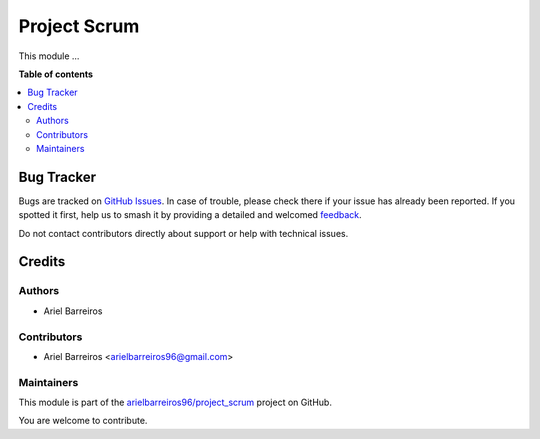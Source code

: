 =============
Project Scrum
=============

.. 
   !!!!!!!!!!!!!!!!!!!!!!!!!!!!!!!!!!!!!!!!!!!!!!!!!!!!
   !! This file is generated by oca-gen-addon-readme !!
   !! changes will be overwritten.                   !!
   !!!!!!!!!!!!!!!!!!!!!!!!!!!!!!!!!!!!!!!!!!!!!!!!!!!!
   !! source digest: sha256:951c6980c033d6589e7e9a0d7b5a80960bf66077995329e74250ed686042f6b5
   !!!!!!!!!!!!!!!!!!!!!!!!!!!!!!!!!!!!!!!!!!!!!!!!!!!!

.. |badge1| image:: https://img.shields.io/badge/maturity-Beta-yellow.png
    :target: https://odoo-community.org/page/development-status
    :alt: Beta
.. |badge2| image:: https://img.shields.io/badge/licence-AGPL--3-blue.png
    :target: http://www.gnu.org/licenses/agpl-3.0-standalone.html
    :alt: License: AGPL-3
.. |badge3| image:: https://img.shields.io/badge/github-arielbarreiros96%2Fproject_scrum-lightgray.png?logo=github
    :target: https://github.com/arielbarreiros96/project_scrum/tree/16.0/project_scrum
    :alt: arielbarreiros96/project_scrum

|badge1| |badge2| |badge3|

This module ...

**Table of contents**

.. contents::
   :local:

Bug Tracker
===========

Bugs are tracked on `GitHub Issues <https://github.com/arielbarreiros96/project_scrum/issues>`_.
In case of trouble, please check there if your issue has already been reported.
If you spotted it first, help us to smash it by providing a detailed and welcomed
`feedback <https://github.com/arielbarreiros96/project_scrum/issues/new?body=module:%20project_scrum%0Aversion:%2016.0%0A%0A**Steps%20to%20reproduce**%0A-%20...%0A%0A**Current%20behavior**%0A%0A**Expected%20behavior**>`_.

Do not contact contributors directly about support or help with technical issues.

Credits
=======

Authors
~~~~~~~

* Ariel Barreiros

Contributors
~~~~~~~~~~~~

* Ariel Barreiros <arielbarreiros96@gmail.com>

Maintainers
~~~~~~~~~~~

This module is part of the `arielbarreiros96/project_scrum <https://github.com/arielbarreiros96/project_scrum/tree/16.0/project_scrum>`_ project on GitHub.

You are welcome to contribute.
